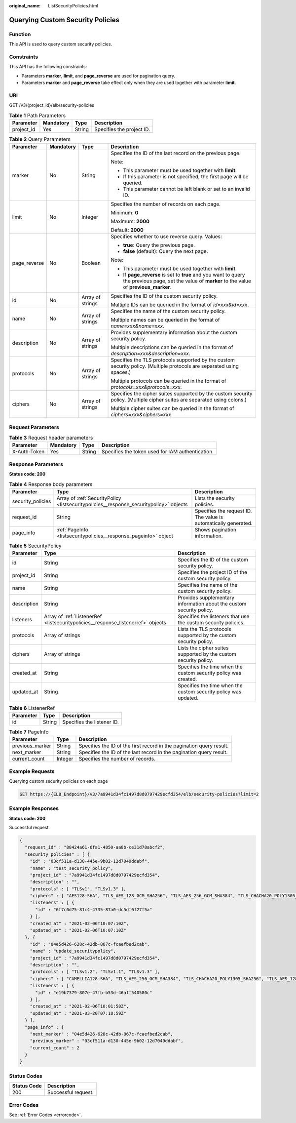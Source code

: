 :original_name: ListSecurityPolicies.html

.. _ListSecurityPolicies:

Querying Custom Security Policies
=================================

Function
--------

This API is used to query custom security policies.

Constraints
-----------

This API has the following constraints:

-  Parameters **marker**, **limit**, and **page_reverse** are used for pagination query.

-  Parameters **marker** and **page_reverse** take effect only when they are used together with parameter **limit**.

URI
---

GET /v3/{project_id}/elb/security-policies

.. table:: **Table 1** Path Parameters

   ========== ========= ====== =========================
   Parameter  Mandatory Type   Description
   ========== ========= ====== =========================
   project_id Yes       String Specifies the project ID.
   ========== ========= ====== =========================

.. table:: **Table 2** Query Parameters

   +-----------------+-----------------+------------------+-----------------------------------------------------------------------------------------------------------------------------------------------------+
   | Parameter       | Mandatory       | Type             | Description                                                                                                                                         |
   +=================+=================+==================+=====================================================================================================================================================+
   | marker          | No              | String           | Specifies the ID of the last record on the previous page.                                                                                           |
   |                 |                 |                  |                                                                                                                                                     |
   |                 |                 |                  | Note:                                                                                                                                               |
   |                 |                 |                  |                                                                                                                                                     |
   |                 |                 |                  | -  This parameter must be used together with **limit**.                                                                                             |
   |                 |                 |                  |                                                                                                                                                     |
   |                 |                 |                  | -  If this parameter is not specified, the first page will be queried.                                                                              |
   |                 |                 |                  |                                                                                                                                                     |
   |                 |                 |                  | -  This parameter cannot be left blank or set to an invalid ID.                                                                                     |
   +-----------------+-----------------+------------------+-----------------------------------------------------------------------------------------------------------------------------------------------------+
   | limit           | No              | Integer          | Specifies the number of records on each page.                                                                                                       |
   |                 |                 |                  |                                                                                                                                                     |
   |                 |                 |                  | Minimum: **0**                                                                                                                                      |
   |                 |                 |                  |                                                                                                                                                     |
   |                 |                 |                  | Maximum: **2000**                                                                                                                                   |
   |                 |                 |                  |                                                                                                                                                     |
   |                 |                 |                  | Default: **2000**                                                                                                                                   |
   +-----------------+-----------------+------------------+-----------------------------------------------------------------------------------------------------------------------------------------------------+
   | page_reverse    | No              | Boolean          | Specifies whether to use reverse query. Values:                                                                                                     |
   |                 |                 |                  |                                                                                                                                                     |
   |                 |                 |                  | -  **true**: Query the previous page.                                                                                                               |
   |                 |                 |                  |                                                                                                                                                     |
   |                 |                 |                  | -  **false** (default): Query the next page.                                                                                                        |
   |                 |                 |                  |                                                                                                                                                     |
   |                 |                 |                  | Note:                                                                                                                                               |
   |                 |                 |                  |                                                                                                                                                     |
   |                 |                 |                  | -  This parameter must be used together with **limit**.                                                                                             |
   |                 |                 |                  |                                                                                                                                                     |
   |                 |                 |                  | -  If **page_reverse** is set to **true** and you want to query the previous page, set the value of **marker** to the value of **previous_marker**. |
   +-----------------+-----------------+------------------+-----------------------------------------------------------------------------------------------------------------------------------------------------+
   | id              | No              | Array of strings | Specifies the ID of the custom security policy.                                                                                                     |
   |                 |                 |                  |                                                                                                                                                     |
   |                 |                 |                  | Multiple IDs can be queried in the format of *id=xxx&id=xxx*.                                                                                       |
   +-----------------+-----------------+------------------+-----------------------------------------------------------------------------------------------------------------------------------------------------+
   | name            | No              | Array of strings | Specifies the name of the custom security policy.                                                                                                   |
   |                 |                 |                  |                                                                                                                                                     |
   |                 |                 |                  | Multiple names can be queried in the format of *name=xxx&name=xxx*.                                                                                 |
   +-----------------+-----------------+------------------+-----------------------------------------------------------------------------------------------------------------------------------------------------+
   | description     | No              | Array of strings | Provides supplementary information about the custom security policy.                                                                                |
   |                 |                 |                  |                                                                                                                                                     |
   |                 |                 |                  | Multiple descriptions can be queried in the format of *description=xxx&description=xxx*.                                                            |
   +-----------------+-----------------+------------------+-----------------------------------------------------------------------------------------------------------------------------------------------------+
   | protocols       | No              | Array of strings | Specifies the TLS protocols supported by the custom security policy. (Multiple protocols are separated using spaces.)                               |
   |                 |                 |                  |                                                                                                                                                     |
   |                 |                 |                  | Multiple protocols can be queried in the format of *protocols=xxx&protocols=xxx*.                                                                   |
   +-----------------+-----------------+------------------+-----------------------------------------------------------------------------------------------------------------------------------------------------+
   | ciphers         | No              | Array of strings | Specifies the cipher suites supported by the custom security policy. (Multiple cipher suites are separated using colons.)                           |
   |                 |                 |                  |                                                                                                                                                     |
   |                 |                 |                  | Multiple cipher suites can be queried in the format of *ciphers=xxx&ciphers=xxx*.                                                                   |
   +-----------------+-----------------+------------------+-----------------------------------------------------------------------------------------------------------------------------------------------------+

Request Parameters
------------------

.. table:: **Table 3** Request header parameters

   +--------------+-----------+--------+--------------------------------------------------+
   | Parameter    | Mandatory | Type   | Description                                      |
   +==============+===========+========+==================================================+
   | X-Auth-Token | Yes       | String | Specifies the token used for IAM authentication. |
   +--------------+-----------+--------+--------------------------------------------------+

Response Parameters
-------------------

**Status code: 200**

.. table:: **Table 4** Response body parameters

   +-------------------+----------------------------------------------------------------------------------------+-----------------------------------------------------------------+
   | Parameter         | Type                                                                                   | Description                                                     |
   +===================+========================================================================================+=================================================================+
   | security_policies | Array of :ref:`SecurityPolicy <listsecuritypolicies__response_securitypolicy>` objects | Lists the security policies.                                    |
   +-------------------+----------------------------------------------------------------------------------------+-----------------------------------------------------------------+
   | request_id        | String                                                                                 | Specifies the request ID. The value is automatically generated. |
   +-------------------+----------------------------------------------------------------------------------------+-----------------------------------------------------------------+
   | page_info         | :ref:`PageInfo <listsecuritypolicies__response_pageinfo>` object                       | Shows pagination information.                                   |
   +-------------------+----------------------------------------------------------------------------------------+-----------------------------------------------------------------+

.. _listsecuritypolicies__response_securitypolicy:

.. table:: **Table 5** SecurityPolicy

   +-------------+----------------------------------------------------------------------------------+----------------------------------------------------------------------+
   | Parameter   | Type                                                                             | Description                                                          |
   +=============+==================================================================================+======================================================================+
   | id          | String                                                                           | Specifies the ID of the custom security policy.                      |
   +-------------+----------------------------------------------------------------------------------+----------------------------------------------------------------------+
   | project_id  | String                                                                           | Specifies the project ID of the custom security policy.              |
   +-------------+----------------------------------------------------------------------------------+----------------------------------------------------------------------+
   | name        | String                                                                           | Specifies the name of the custom security policy.                    |
   +-------------+----------------------------------------------------------------------------------+----------------------------------------------------------------------+
   | description | String                                                                           | Provides supplementary information about the custom security policy. |
   +-------------+----------------------------------------------------------------------------------+----------------------------------------------------------------------+
   | listeners   | Array of :ref:`ListenerRef <listsecuritypolicies__response_listenerref>` objects | Specifies the listeners that use the custom security policies.       |
   +-------------+----------------------------------------------------------------------------------+----------------------------------------------------------------------+
   | protocols   | Array of strings                                                                 | Lists the TLS protocols supported by the custom security policy.     |
   +-------------+----------------------------------------------------------------------------------+----------------------------------------------------------------------+
   | ciphers     | Array of strings                                                                 | Lists the cipher suites supported by the custom security policy.     |
   +-------------+----------------------------------------------------------------------------------+----------------------------------------------------------------------+
   | created_at  | String                                                                           | Specifies the time when the custom security policy was created.      |
   +-------------+----------------------------------------------------------------------------------+----------------------------------------------------------------------+
   | updated_at  | String                                                                           | Specifies the time when the custom security policy was updated.      |
   +-------------+----------------------------------------------------------------------------------+----------------------------------------------------------------------+

.. _listsecuritypolicies__response_listenerref:

.. table:: **Table 6** ListenerRef

   ========= ====== ==========================
   Parameter Type   Description
   ========= ====== ==========================
   id        String Specifies the listener ID.
   ========= ====== ==========================

.. _listsecuritypolicies__response_pageinfo:

.. table:: **Table 7** PageInfo

   +-----------------+---------+----------------------------------------------------------------------+
   | Parameter       | Type    | Description                                                          |
   +=================+=========+======================================================================+
   | previous_marker | String  | Specifies the ID of the first record in the pagination query result. |
   +-----------------+---------+----------------------------------------------------------------------+
   | next_marker     | String  | Specifies the ID of the last record in the pagination query result.  |
   +-----------------+---------+----------------------------------------------------------------------+
   | current_count   | Integer | Specifies the number of records.                                     |
   +-----------------+---------+----------------------------------------------------------------------+

Example Requests
----------------

Querying custom security policies on each page

.. code-block:: text

   GET https://{ELB_Endpoint}/v3/7a9941d34fc1497d8d0797429ecfd354/elb/security-policies?limit=2

Example Responses
-----------------

**Status code: 200**

Successful request.

.. code-block::

   {
     "request_id" : "88424a61-6fa1-4850-aa8b-ce31d78abcf2",
     "security_policies" : [ {
       "id" : "03cf511a-d130-445e-9b02-12d7049ddabf",
       "name" : "test_security_policy",
       "project_id" : "7a9941d34fc1497d8d0797429ecfd354",
       "description" : "",
       "protocols" : [ "TLSv1", "TLSv1.3" ],
       "ciphers" : [ "AES128-SHA", "TLS_AES_128_GCM_SHA256", "TLS_AES_256_GCM_SHA384", "TLS_CHACHA20_POLY1305_SHA256", "TLS_AES_128_CCM_SHA256", "TLS_AES_128_CCM_8_SHA256" ],
       "listeners" : [ {
         "id" : "6f7c0d75-81c4-4735-87a0-dc5df0f27f5a"
       } ],
       "created_at" : "2021-02-06T10:07:10Z",
       "updated_at" : "2021-02-06T10:07:10Z"
     }, {
       "id" : "04e5d426-628c-42db-867c-fcaefbed2cab",
       "name" : "update_securitypolicy",
       "project_id" : "7a9941d34fc1497d8d0797429ecfd354",
       "description" : "",
       "protocols" : [ "TLSv1.2", "TLSv1.1", "TLSv1.3" ],
       "ciphers" : [ "CAMELLIA128-SHA", "TLS_AES_256_GCM_SHA384", "TLS_CHACHA20_POLY1305_SHA256", "TLS_AES_128_CCM_SHA256", "TLS_AES_128_CCM_8_SHA256" ],
       "listeners" : [ {
         "id" : "e19b7379-807e-47fb-b53d-46aff540580c"
       } ],
       "created_at" : "2021-02-06T10:01:58Z",
       "updated_at" : "2021-03-20T07:18:59Z"
     } ],
     "page_info" : {
       "next_marker" : "04e5d426-628c-42db-867c-fcaefbed2cab",
       "previous_marker" : "03cf511a-d130-445e-9b02-12d7049ddabf",
       "current_count" : 2
     }
   }

Status Codes
------------

=========== ===================
Status Code Description
=========== ===================
200         Successful request.
=========== ===================

Error Codes
-----------

See :ref:`Error Codes <errorcode>`.
